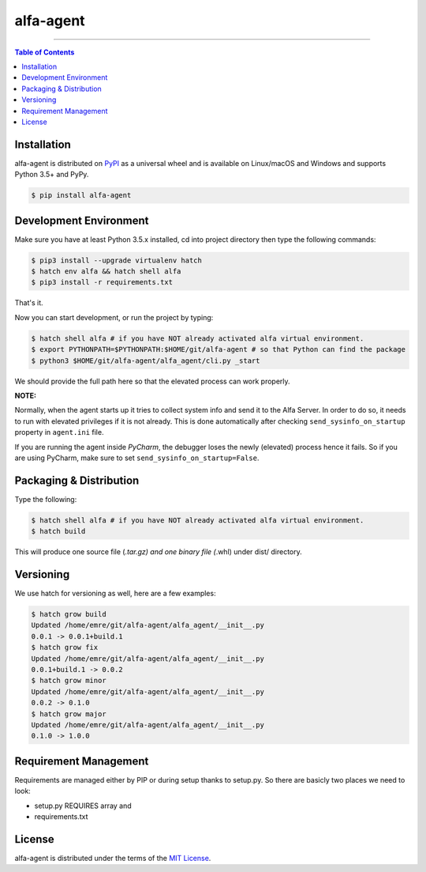 alfa-agent
==========

-----

.. contents:: **Table of Contents**
    :backlinks: none


Installation
------------

alfa-agent is distributed on `PyPI <https://pypi.org>`_ as a universal
wheel and is available on Linux/macOS and Windows and supports
Python 3.5+ and PyPy.

.. code-block:: bash

    $ pip install alfa-agent


Development Environment
-----------------------

Make sure you have at least Python 3.5.x installed, cd into project directory then type the following commands:

.. code-block:: bash

    $ pip3 install --upgrade virtualenv hatch
    $ hatch env alfa && hatch shell alfa
    $ pip3 install -r requirements.txt


That's it.

Now you can start development, or run the project by typing:

.. code-block:: bash

    $ hatch shell alfa # if you have NOT already activated alfa virtual environment.
    $ export PYTHONPATH=$PYTHONPATH:$HOME/git/alfa-agent # so that Python can find the package
    $ python3 $HOME/git/alfa-agent/alfa_agent/cli.py _start


We should provide the full path here so that the elevated process can work properly.

**NOTE:**

Normally, when the agent starts up it tries to collect system info and send it to the Alfa Server. In order to do so,
it needs to run with elevated privileges if it is not already. This is done automatically after checking
``send_sysinfo_on_startup`` property in ``agent.ini`` file.

If you are running the agent inside *PyCharm*,
the debugger loses the newly (elevated) process hence it fails. So if you are using PyCharm, make sure to set
``send_sysinfo_on_startup=False``.


Packaging & Distribution
------------------------

Type the following:

.. code-block:: bash

    $ hatch shell alfa # if you have NOT already activated alfa virtual environment.
    $ hatch build


This will produce one source file (*.tar.gz) and one binary file (*.whl) under dist/ directory.


Versioning
----------

We use hatch for versioning as well, here are a few examples:

.. code-block:: bash

    $ hatch grow build
    Updated /home/emre/git/alfa-agent/alfa_agent/__init__.py
    0.0.1 -> 0.0.1+build.1
    $ hatch grow fix
    Updated /home/emre/git/alfa-agent/alfa_agent/__init__.py
    0.0.1+build.1 -> 0.0.2
    $ hatch grow minor
    Updated /home/emre/git/alfa-agent/alfa_agent/__init__.py
    0.0.2 -> 0.1.0
    $ hatch grow major
    Updated /home/emre/git/alfa-agent/alfa_agent/__init__.py
    0.1.0 -> 1.0.0


Requirement Management
----------------------

Requirements are managed either by PIP or during setup thanks to setup.py. So there are basicly two places we need to look:

* setup.py REQUIRES array and
* requirements.txt


License
-------

alfa-agent is distributed under the terms of the
`MIT License <https://choosealicense.com/licenses/mit>`_.
